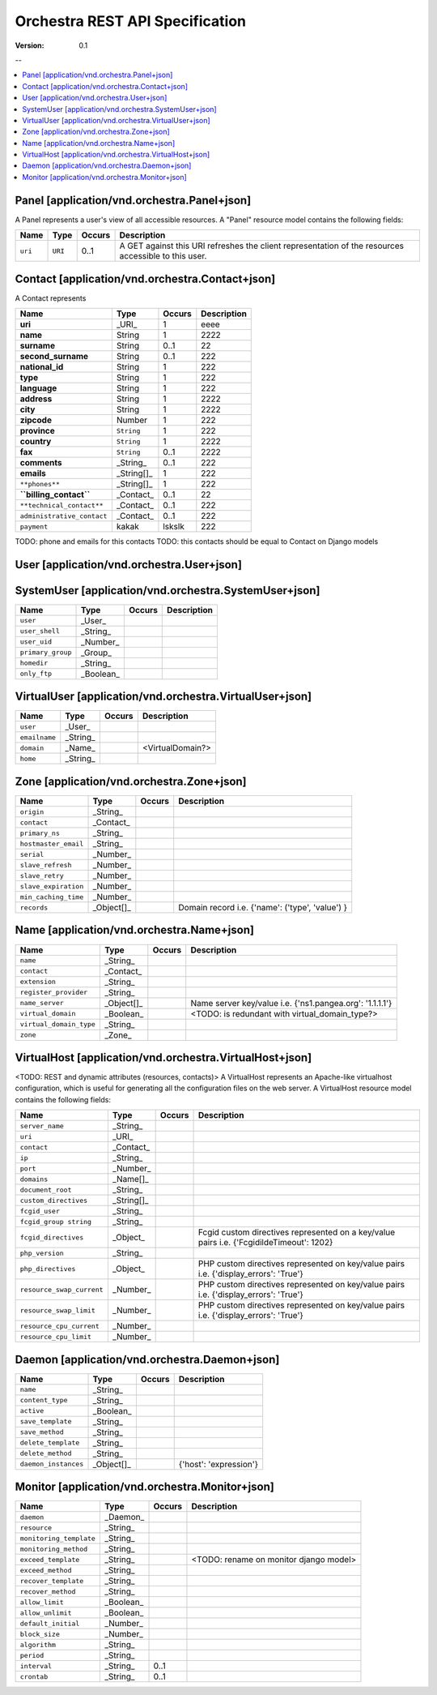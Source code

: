 =================================
 Orchestra REST API Specification
=================================

:Version: 0.1

--

.. contents::
    :local:

Panel [application/vnd.orchestra.Panel+json]
============================================

A Panel represents a user's view of all accessible resources.
A "Panel" resource model contains the following fields:

==========================  ===========  ==========  ===========================
**Name**                    **Type**     **Occurs**  **Description**
==========================  ===========  ==========  ===========================
``uri``                     ``URI``      0..1        A GET against this URI refreshes the client representation of the resources accessible to this user.
==========================  ===========  ==========  ===========================


Contact [application/vnd.orchestra.Contact+json]
================================================

A Contact represents 

==========================  ===========  ==========  ===========================
**Name**                    **Type**     **Occurs**  **Description**
==========================  ===========  ==========  ===========================
**uri**                     _URI_        1           eeee
**name**                    String       1           2222
**surname**                 String       0..1        22
**second_surname**          String       0..1        222
**national_id**             String       1           222
**type**                    String       1           222
**language**                String       1           222
**address**                 String       1           2222
**city**                    String       1           2222
**zipcode**                 Number       1           222
**province**                ``String``   1           222
**country**                 ``String``   1           2222
**fax**                     ``String``   0..1        2222
**comments**                _String_     0..1        222
**emails**                  _String[]_   1           222
``**phones**``              _String[]_   1           222
**``billing_contact``**     _Contact_    0..1        22
``**technical_contact**``   _Contact_    0..1        222
``administrative_contact``  _Contact_    0..1        222
``payment``                 kakak        lskslk      222
==========================  ===========  ==========  ===========================

TODO: phone and emails for this contacts
TODO: this contacts should be equal to Contact on Django models


User [application/vnd.orchestra.User+json]
==========================================

==========================  ===========  ==========  ===========================
**Name**                    **Type**     **Occurs**  **Description**
==========================  ===========  ==========  ===========================
``username``                _String_
``contact``                 _Contact_
``password``                _String_
``first_name``              _String_
``last_name``               _String_
``email_address``           _String_
``active``                  _Boolean_
``staff_status``            _Boolean_
``superuser_status``        _Boolean_
``groups``                  _Group_
``user_permissions``        _Permission[]_
``last_login``              _String_
``date_joined``             _String_
``system_user``             _SystemUser_
``virtual_user``            _VirtualUser
==========================  ===========  ==========  ===========================


SystemUser [application/vnd.orchestra.SystemUser+json]
======================================================

==========================  ===========  ==========  ===========================
**Name**                    **Type**     **Occurs**  **Description**
==========================  ===========  ==========  ===========================
``user``                    _User_
``user_shell``              _String_
``user_uid``                _Number_
``primary_group``           _Group_
``homedir``                 _String_
``only_ftp``                _Boolean_
==========================  ===========  ==========  ===========================


VirtualUser [application/vnd.orchestra.VirtualUser+json]
========================================================

==========================  ===========  ==========  ===========================
**Name**                    **Type**     **Occurs**  **Description**
==========================  ===========  ==========  ===========================
``user``                    _User_
``emailname``               _String_
``domain``                  _Name_                   <VirtualDomain?>
``home``                    _String_
==========================  ===========  ==========  ===========================

Zone [application/vnd.orchestra.Zone+json]
==========================================

==========================  ===========  ==========  ===========================
**Name**                    **Type**     **Occurs**  **Description**
==========================  ===========  ==========  ===========================
``origin``                  _String_
``contact``                 _Contact_
``primary_ns``              _String_
``hostmaster_email``        _String_
``serial``                  _Number_
``slave_refresh``           _Number_
``slave_retry``             _Number_
``slave_expiration``        _Number_
``min_caching_time``        _Number_
``records``                 _Object[]_               Domain record i.e. {'name': ('type', 'value') }
==========================  ===========  ==========  ===========================

Name [application/vnd.orchestra.Name+json]
==========================================
==========================  ===========  ==========  ===========================
**Name**                    **Type**     **Occurs**  **Description**
==========================  ===========  ==========  ===========================
``name``                    _String_
``contact``                 _Contact_
``extension``               _String_
``register_provider``       _String_
``name_server``             _Object[]_               Name server key/value i.e. {'ns1.pangea.org': '1.1.1.1'}
``virtual_domain``          _Boolean_                <TODO: is redundant with virtual_domain_type?>
``virtual_domain_type``     _String_
``zone``                    _Zone_
==========================  ===========  ==========  ===========================

VirtualHost [application/vnd.orchestra.VirtualHost+json]
========================================================
<TODO: REST and dynamic attributes (resources, contacts)>
A VirtualHost represents an Apache-like virtualhost configuration, which is useful for generating all the configuration files on the web server.
A VirtualHost resource model contains the following fields:

==========================  ===========  ==========  ===========================
**Name**                    **Type**     **Occurs**  **Description**
==========================  ===========  ==========  ===========================
``server_name``             _String_
``uri``                     _URI_
``contact``                 _Contact_
``ip``                      _String_
``port``                    _Number_
``domains``                 _Name[]_
``document_root``           _String_
``custom_directives``       _String[]_
``fcgid_user``              _String_
``fcgid_group string``      _String_
``fcgid_directives``        _Object_                 Fcgid custom directives represented on a key/value pairs i.e. {'FcgidildeTimeout': 1202}
``php_version``             _String_  
``php_directives``          _Object_                 PHP custom directives represented on key/value pairs i.e. {'display_errors': 'True'}
``resource_swap_current``   _Number_                 PHP custom directives represented on key/value pairs i.e. {'display_errors': 'True'}
``resource_swap_limit``     _Number_                 PHP custom directives represented on key/value pairs i.e. {'display_errors': 'True'}
``resource_cpu_current``    _Number_
``resource_cpu_limit``      _Number_
==========================  ===========  ==========  ===========================

Daemon [application/vnd.orchestra.Daemon+json]
==============================================

==========================  ===========  ==========  ===========================
**Name**                    **Type**     **Occurs**  **Description**
==========================  ===========  ==========  ===========================
``name``                    _String_
``content_type``            _String_
``active``                  _Boolean_
``save_template``           _String_
``save_method``             _String_
``delete_template``         _String_
``delete_method``           _String_
``daemon_instances``        _Object[]_               {'host': 'expression'}
==========================  ===========  ==========  ===========================

Monitor [application/vnd.orchestra.Monitor+json]
================================================

==========================  ===========  ==========  ===========================
**Name**                    **Type**     **Occurs**  **Description**
==========================  ===========  ==========  ===========================
``daemon``                  _Daemon_
``resource``                _String_
``monitoring_template``     _String_
``monitoring_method``       _String_
``exceed_template``         _String_                 <TODO: rename on monitor django model>
``exceed_method``           _String_
``recover_template``        _String_
``recover_method``          _String_
``allow_limit``             _Boolean_
``allow_unlimit``           _Boolean_
``default_initial``         _Number_
``block_size``              _Number_
``algorithm``               _String_
``period``                  _String_
``interval``                _String_     0..1
``crontab``                 _String_     0..1
==========================  ===========  ==========  ===========================

